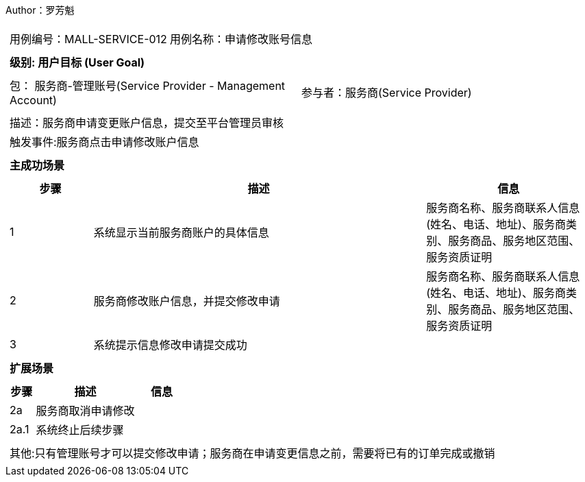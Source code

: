 Author：罗芳魁
[cols="1a"]
|===

|
[frame="none"]
[cols="1,1"]
!===
! 用例编号：MALL-SERVICE-012
! 用例名称：申请修改账号信息

|
[frame="none"]
[cols="1", options="header"]
!===
! 级别: 用户目标 (User Goal)
!===

|
[frame="none"]
[cols="2"]
!===
! 包： 服务商-管理账号(Service Provider - Management Account)
! 参与者：服务商(Service Provider)
!===

|
[frame="none"]
[cols="1"]
!===
! 描述：服务商申请变更账户信息，提交至平台管理员审核
! 触发事件:服务商点击申请修改账户信息
!===

|
[frame="none"]
[cols="1", options="header"]
!===
! 主成功场景
!===

|
[frame="none"]
[cols="1,4,2", options="header"]
!===
! 步骤 ! 描述 ! 信息

! 1
!系统显示当前服务商账户的具体信息
!服务商名称、服务商联系人信息(姓名、电话、地址)、服务商类别、服务商品、服务地区范围、服务资质证明

! 2
!服务商修改账户信息，并提交修改申请
!服务商名称、服务商联系人信息(姓名、电话、地址)、服务商类别、服务商品、服务地区范围、服务资质证明

! 3
!系统提示信息修改申请提交成功
!
!===

|
[frame="none"]
[cols="1", options="header"]
!===
! 扩展场景
!===

|
[frame="none"]
[cols="1,4,2", options="header"]

!===
! 步骤 ! 描述 ! 信息

!2a
!服务商取消申请修改
!

!2a.1
!系统终止后续步骤
!

!===

|
[frame="none"]
[cols="1"]
!===
! 其他:只有管理账号才可以提交修改申请；服务商在申请变更信息之前，需要将已有的订单完成或撤销
!===
|===
